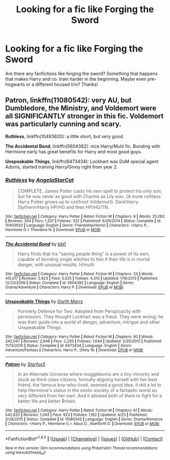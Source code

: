 #+TITLE: Looking for a fic like Forging the Sword

* Looking for a fic like Forging the Sword
:PROPERTIES:
:Author: lacrosse17
:Score: 3
:DateUnix: 1467743989.0
:DateShort: 2016-Jul-05
:FlairText: Request
:END:
Are there any fanfictions like forging the sword? Something that happens that makes Harry and co. train harder in the beginning. Maybe even pre-hogwarts or a different housed trio? Thanks!


** *Patron*, linkffn(11080542): very AU, but Dumbledore, the Ministry, and Voldemort were all SIGNIFICANTLY stronger in this fic. Voldemort was particularly cunning and scary.

*Ruthless*, linkffn(10493620): a little short, but very good.

*The Accidental Bond*, linkffn(5604382): nice Harry/Multi fic. Bonding with Hermione early has great benefits for Harry and most good guys.

*Unspeakable Things*, linkffn(6473434): Lockhart was DoM special agent Adonis, started training Harry/Ginny right from year 2.
:PROPERTIES:
:Author: InquisitorCOC
:Score: 1
:DateUnix: 1467746213.0
:DateShort: 2016-Jul-05
:END:

*** [[http://www.fanfiction.net/s/10493620/1/][*/Ruthless/*]] by [[https://www.fanfiction.net/u/717542/AngelaStarCat][/AngelaStarCat/]]

#+begin_quote
  COMPLETE. James Potter casts his own spell to protect his only son; but he was never as good with Charms as Lily was. (A more ruthless Harry Potter grows up to confront Voldemort). Dark!Harry. Slytherin!Harry HP/HG and then HP/HG/TN.
#+end_quote

^{/Site/: [[http://www.fanfiction.net/][fanfiction.net]] *|* /Category/: Harry Potter *|* /Rated/: Fiction M *|* /Chapters/: 9 *|* /Words/: 25,083 *|* /Reviews/: 354 *|* /Favs/: 1,207 *|* /Follows/: 332 *|* /Published/: 6/29/2014 *|* /Status/: Complete *|* /id/: 10493620 *|* /Language/: English *|* /Genre/: Friendship/Horror *|* /Characters/: <Harry P., Hermione G.> Theodore N. *|* /Download/: [[http://www.ff2ebook.com/old/ffn-bot/index.php?id=10493620&source=ff&filetype=epub][EPUB]] or [[http://www.ff2ebook.com/old/ffn-bot/index.php?id=10493620&source=ff&filetype=mobi][MOBI]]}

--------------

[[http://www.fanfiction.net/s/5604382/1/][*/The Accidental Bond/*]] by [[https://www.fanfiction.net/u/1251524/kb0][/kb0/]]

#+begin_quote
  Harry finds that his "saving people thing" is a power of its own, capable of bonding single witches to him if their life is in mortal danger, with unusual results. H/multi
#+end_quote

^{/Site/: [[http://www.fanfiction.net/][fanfiction.net]] *|* /Category/: Harry Potter *|* /Rated/: Fiction M *|* /Chapters/: 33 *|* /Words/: 415,017 *|* /Reviews/: 3,923 *|* /Favs/: 5,525 *|* /Follows/: 4,310 *|* /Updated/: 1/16/2013 *|* /Published/: 12/23/2009 *|* /Status/: Complete *|* /id/: 5604382 *|* /Language/: English *|* /Genre/: Drama/Adventure *|* /Characters/: Harry P. *|* /Download/: [[http://www.ff2ebook.com/old/ffn-bot/index.php?id=5604382&source=ff&filetype=epub][EPUB]] or [[http://www.ff2ebook.com/old/ffn-bot/index.php?id=5604382&source=ff&filetype=mobi][MOBI]]}

--------------

[[http://www.fanfiction.net/s/6473434/1/][*/Unspeakable Things/*]] by [[https://www.fanfiction.net/u/1229909/Darth-Marrs][/Darth Marrs/]]

#+begin_quote
  Formerly Defense for Two. Adopted from Perspicacity with permission. They thought Lockhart was a fraud. They were wrong; he was their guide into a world of danger, adventure, intrigue and other Unspeakable Things.
#+end_quote

^{/Site/: [[http://www.fanfiction.net/][fanfiction.net]] *|* /Category/: Harry Potter *|* /Rated/: Fiction M *|* /Chapters/: 60 *|* /Words/: 242,047 *|* /Reviews/: 2,646 *|* /Favs/: 2,250 *|* /Follows/: 1,644 *|* /Updated/: 2/25/2012 *|* /Published/: 11/13/2010 *|* /Status/: Complete *|* /id/: 6473434 *|* /Language/: English *|* /Genre/: Adventure/Fantasy *|* /Characters/: Harry P., Ginny W. *|* /Download/: [[http://www.ff2ebook.com/old/ffn-bot/index.php?id=6473434&source=ff&filetype=epub][EPUB]] or [[http://www.ff2ebook.com/old/ffn-bot/index.php?id=6473434&source=ff&filetype=mobi][MOBI]]}

--------------

[[http://www.fanfiction.net/s/11080542/1/][*/Patron/*]] by [[https://www.fanfiction.net/u/2548648/Starfox5][/Starfox5/]]

#+begin_quote
  In an Alternate Universe where muggleborns are a tiny minority and stuck as third-class citizens, formally aligning herself with her best friend, the famous boy-who-lived, seemed a good idea. It did a lot to help Hermione's status in the exotic society of a fantastic world so very different from her own. And it allowed both of them to fight for a better life and better Britain.
#+end_quote

^{/Site/: [[http://www.fanfiction.net/][fanfiction.net]] *|* /Category/: Harry Potter *|* /Rated/: Fiction M *|* /Chapters/: 61 *|* /Words/: 542,633 *|* /Reviews/: 1,043 *|* /Favs/: 923 *|* /Follows/: 1,162 *|* /Updated/: 4/23 *|* /Published/: 2/28/2015 *|* /Status/: Complete *|* /id/: 11080542 *|* /Language/: English *|* /Genre/: Drama/Romance *|* /Characters/: <Harry P., Hermione G.> Albus D., Aberforth D. *|* /Download/: [[http://www.ff2ebook.com/old/ffn-bot/index.php?id=11080542&source=ff&filetype=epub][EPUB]] or [[http://www.ff2ebook.com/old/ffn-bot/index.php?id=11080542&source=ff&filetype=mobi][MOBI]]}

--------------

*FanfictionBot*^{1.4.0} *|* [[[https://github.com/tusing/reddit-ffn-bot/wiki/Usage][Usage]]] | [[[https://github.com/tusing/reddit-ffn-bot/wiki/Changelog][Changelog]]] | [[[https://github.com/tusing/reddit-ffn-bot/issues/][Issues]]] | [[[https://github.com/tusing/reddit-ffn-bot/][GitHub]]] | [[[https://www.reddit.com/message/compose?to=tusing][Contact]]]

^{/New in this version: Slim recommendations using/ ffnbot!slim! /Thread recommendations using/ linksub(thread_id)!}
:PROPERTIES:
:Author: FanfictionBot
:Score: 1
:DateUnix: 1467746252.0
:DateShort: 2016-Jul-05
:END:
